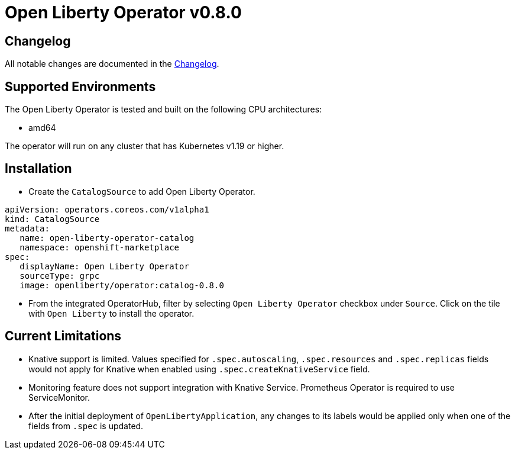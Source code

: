 = Open Liberty Operator v0.8.0

== Changelog

All notable changes are documented in the link:++https://github.com/OpenLiberty/open-liberty-operator/blob/main/CHANGELOG.md#080++[Changelog].

== Supported Environments

The Open Liberty Operator is tested and built on the following CPU architectures:

* amd64

The operator will run on any cluster that has Kubernetes v1.19 or higher.

== Installation

* Create the `CatalogSource` to add Open Liberty Operator.

[source,yaml]
----
apiVersion: operators.coreos.com/v1alpha1
kind: CatalogSource
metadata:
   name: open-liberty-operator-catalog
   namespace: openshift-marketplace
spec:
   displayName: Open Liberty Operator
   sourceType: grpc
   image: openliberty/operator:catalog-0.8.0
----

* From the integrated OperatorHub, filter by selecting `Open Liberty Operator` checkbox under `Source`. Click on the tile with `Open Liberty` to install the operator.

== Current Limitations

* Knative support is limited. Values specified for `.spec.autoscaling`, `.spec.resources` and `.spec.replicas` fields would not apply for Knative when enabled using `.spec.createKnativeService` field.
* Monitoring feature does not support integration with Knative Service. Prometheus Operator is required to use ServiceMonitor.
* After the initial deployment of `OpenLibertyApplication`, any changes to its labels would be applied only when one of the fields from `.spec` is updated.